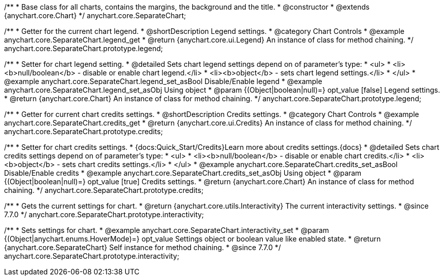 /**
 * Base class for all charts, contains the margins, the background and the title.
 * @constructor
 * @extends {anychart.core.Chart}
 */
anychart.core.SeparateChart;


//----------------------------------------------------------------------------------------------------------------------
//
//  anychart.core.SeparateChart.prototype.legend
//
//----------------------------------------------------------------------------------------------------------------------

/**
 * Getter for the current chart legend.
 * @shortDescription Legend settings.
 * @category Chart Controls
 * @example anychart.core.SeparateChart.legend_get
 * @return {anychart.core.ui.Legend} An instance of class for method chaining.
 */
anychart.core.SeparateChart.prototype.legend;

/**
 * Setter for chart legend setting.
 * @detailed Sets chart legend settings depend on of parameter's type:
 * <ul>
 *   <li><b>null/boolean</b> - disable or enable chart legend.</li>
 *   <li><b>object</b> - sets chart legend settings.</li>
 * </ul>
 * @example anychart.core.SeparateChart.legend_set_asBool Disable/Enable legend
 * @example anychart.core.SeparateChart.legend_set_asObj Using object
 * @param {(Object|boolean|null)=} opt_value [false] Legend settings.
 * @return {anychart.core.Chart} An instance of class for method chaining.
 */
anychart.core.SeparateChart.prototype.legend;


//----------------------------------------------------------------------------------------------------------------------
//
//  anychart.core.SeparateChart.prototype.credits
//
//----------------------------------------------------------------------------------------------------------------------

/**
 * Getter for current chart credits settings.
 * @shortDescription Credits settings.
 * @category Chart Controls
 * @example anychart.core.SeparateChart.credits_get
 * @return {anychart.core.ui.Credits} An instance of class for method chaining.
 */
anychart.core.SeparateChart.prototype.credits;

/**
 * Setter for chart credits settings.
 * {docs:Quick_Start/Credits}Learn more about credits settings.{docs}
 * @detailed Sets chart credits settings depend on of parameter's type:
 * <ul>
 *   <li><b>null/boolean</b> - disable or enable chart credits.</li>
 *   <li><b>object</b> - sets chart credits settings.</li>
 * </ul>
 * @example anychart.core.SeparateChart.credits_set_asBool Disable/Enable credits
 * @example anychart.core.SeparateChart.credits_set_asObj Using object
 * @param {(Object|boolean|null)=} opt_value [true] Credits settings.
 * @return {anychart.core.Chart} An instance of class for method chaining.
 */
anychart.core.SeparateChart.prototype.credits;


//----------------------------------------------------------------------------------------------------------------------
//
//  anychart.core.SeparateChart.prototype.interactivity
//
//----------------------------------------------------------------------------------------------------------------------

/**
 * Gets the current settings for chart.
 * @return {anychart.core.utils.Interactivity} The current interactivity settings.
 * @since 7.7.0
 */
anychart.core.SeparateChart.prototype.interactivity;

/**
 * Sets settings for chart.
 * @example anychart.core.SeparateChart.interactivity_set
 * @param {(Object|anychart.enums.HoverMode)=} opt_value Settings object or boolean value like enabled state.
 * @return {anychart.core.SeparateChart} Self instance for method chaining.
 * @since 7.7.0
 */
anychart.core.SeparateChart.prototype.interactivity;

